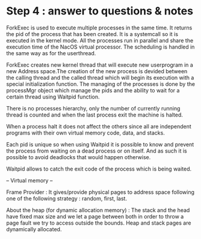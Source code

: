 * Step 4 : answer to questions & notes

ForkExec is used to execute multiple processes in the same time. It returns
the pid of the process that has been created. It is a systemcall so it is 
executed in the kernel mode. All the processes run in parallel and share 
the execution time of the NacOS virtual processor. The scheduling is handled
in the same way as for the userthread. 

ForkExec creates new kernel thread that will execute new userprogram in
a new Address space.The creation of the new process is devided between the
calling thread and the called thread which will begin its execution with 
a special initialization function. The managing of the processes is done 
by the processMgr object which manage the pids and the ability to wait 
for a certain thread using Waitpid function.

There is no processes hierarchy, only the number of currently running thread 
is counted and when the last process exit the machine is halted. 

When a process halt it does not affect the others since all are independent
programs with their own virtual memory code, data, and stacks. 

Each pid is unique so when using Waitpid it is possible to know and prevent 
the process from waiting on a dead process or on itself. And as such it is 
possible to avoid deadlocks that would happen otherwise.

Waitpid allows to catch the exit code of the process which is being waited.

-- Virtual memory --

Frame Provider :
It gives/provide physical pages to address space following one of the following
strategy : random, first, last.

About the heap (for dynamic allocation memory) :
The stack and the head have fixed max size and we let a page between both in
order to throw a page fault we try to access outside the bounds.
Heap and stack pages are dynamically allocated.
